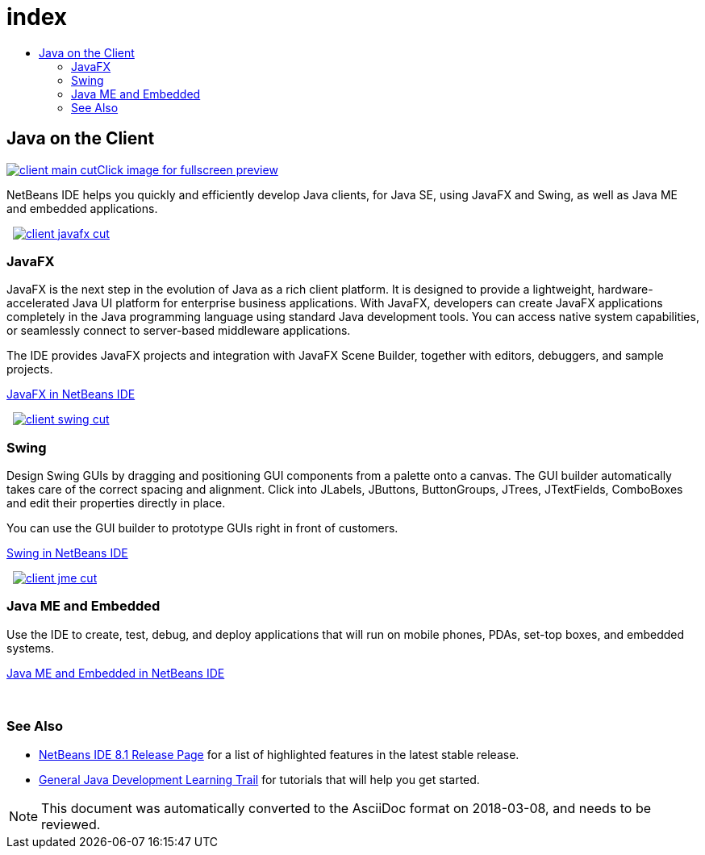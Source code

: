 // 
//     Licensed to the Apache Software Foundation (ASF) under one
//     or more contributor license agreements.  See the NOTICE file
//     distributed with this work for additional information
//     regarding copyright ownership.  The ASF licenses this file
//     to you under the Apache License, Version 2.0 (the
//     "License"); you may not use this file except in compliance
//     with the License.  You may obtain a copy of the License at
// 
//       http://www.apache.org/licenses/LICENSE-2.0
// 
//     Unless required by applicable law or agreed to in writing,
//     software distributed under the License is distributed on an
//     "AS IS" BASIS, WITHOUT WARRANTIES OR CONDITIONS OF ANY
//     KIND, either express or implied.  See the License for the
//     specific language governing permissions and limitations
//     under the License.
//

= index
:jbake-type: page
:jbake-tags: oldsite, needsreview
:jbake-status: published
:keywords: Apache NetBeans  index
:description: Apache NetBeans  index
:toc: left
:toc-title:

 

== Java on the Client

link:../../images_www/v7/3/features/client-main-full.png[image:client-main-cut.png[][font-11]#Click image for fullscreen preview#]

NetBeans IDE helps you quickly and efficiently develop Java clients, for Java SE, using JavaFX and Swing, as well as Java ME and embedded applications.

    [overview-right]#link:../../images_www/v7/3/features/client-javafx-full.png[image:client-javafx-cut.png[]]#

=== JavaFX

JavaFX is the next step in the evolution of Java as a rich client platform. It is designed to provide a lightweight, hardware-accelerated Java UI platform for enterprise business applications. With JavaFX, developers can create JavaFX applications completely in the Java programming language using standard Java development tools. You can access native system capabilities, or seamlessly connect to server-based middleware applications.

The IDE provides JavaFX projects and integration with JavaFX Scene Builder, together with editors, debuggers, and sample projects.

link:javafx.html[JavaFX in NetBeans IDE]

     [overview-left]#link:../../images_www/v7/3/features/client-swing-full.png[image:client-swing-cut.png[]]#

=== Swing

Design Swing GUIs by dragging and positioning GUI components from a palette onto a canvas. The GUI builder automatically takes care of the correct spacing and alignment. Click into JLabels, JButtons, ButtonGroups, JTrees, JTextFields, ComboBoxes and edit their properties directly in place.

You can use the GUI builder to prototype GUIs right in front of customers.

link:swing.html[Swing in NetBeans IDE]

     [overview-right]#link:../../images_www/v7/3/features/client-jme-full.png[image:client-jme-cut.png[]]#

=== Java ME and Embedded

Use the IDE to create, test, debug, and deploy applications that will run on mobile phones, PDAs, set-top boxes, and embedded systems.

link:java-me.html[Java ME and Embedded in NetBeans IDE]

 

=== See Also

* link:../../community/releases/81/index.html[NetBeans IDE 8.1 Release Page] for a list of highlighted features in the latest stable release.
* link:../../kb/trails/java-se.html[General Java Development Learning Trail] for tutorials that will help you get started.

NOTE: This document was automatically converted to the AsciiDoc format on 2018-03-08, and needs to be reviewed.

